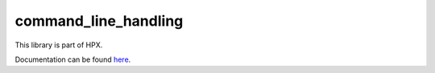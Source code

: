 
..
    Copyright (c) 2019 The STE||AR-Group

    SPDX-License-Identifier: BSL-1.0
    Distributed under the Boost Software License, Version 1.0. (See accompanying
    file LICENSE_1_0.txt or copy at http://www.boost.org/LICENSE_1_0.txt)

=====================
command_line_handling
=====================

This library is part of HPX.

Documentation can be found `here
<https://hpx-docs.stellar-group.org/latest/html/libs/command_line_handling/docs/index.html>`__.
